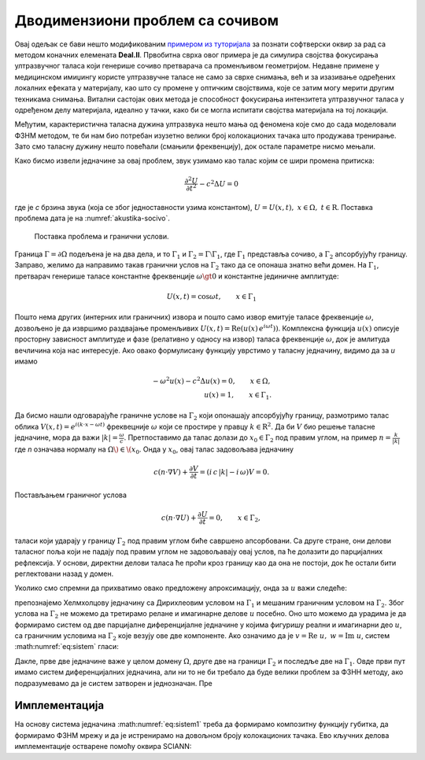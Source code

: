 .. _akustika_socivo:

Дводимензиони проблем са сочивом
======================================

Овај одељак се бави нешто модификованим `примером из туторијала <https://www.dealii.org/current/doxygen/deal.II/step_29.html>`_ за познати софтверски оквир за рад са методом коначних елемената **Deal.II**. Првобитна сврха овог примера је да симулира својства фокусирања ултразвучног таласа који генерише сочиво претварача са променљивом геометријом. Недавне примене у медицинском имиџингу користе ултразвучне таласе не само за сврхе снимања, већ и за изазивање одређених локалних ефеката у материјалу, као што су промене у оптичким својствима, које се затим могу мерити другим техникама снимања. Витални састојак ових метода је способност фокусирања интензитета ултразвучног таласа у одређеном делу материјала, идеално у тачки, како би се могла испитати својства материјала на тој локацији.

Међутим, карактеристична таласна дужина ултразвука нешто мања од феномена које смо до сада моделовали ФЗНМ методом, те би нам био потребан изузетно велики број колокационих тачака што продужава тренирање. Зато смо таласну дужину нешто повећали (смањили фреквенцију), док остале параметре нисмо мењали. 

Како бисмо извели једначине за овај проблем, звук узимамо као талас којим се шири промена притиска: 

.. math::
    \frac{\partial^2 U}{\partial t^2} - c^2 \Delta U = 0


где је *c* брзина звука (која се због једноставности узима константом), :math:`U = U(x,t) ,\; x \in \Omega, \; t \in \mathrm{R}`. Поставка проблема дата је на :numref:`akustika-socivo`.

.. _akustika-socivo:

.. figure:: akustika3.png
    :width: 60%

    Поставка проблема и гранични услови.


Граница :math:`\Gamma=\partial\Omega` подељена је на два дела, и то :math:`\Gamma_1` и :math:`\Gamma_2=\Gamma\setminus\Gamma_1`, где :math:`\Gamma_1` представља сочиво, а :math:`\Gamma_2` апсорбујућу границу. Заправо, желимо да направимо такав гранични услов на :math:`\Gamma_2` тако да се опонаша знатно већи домен. На :math:`\Gamma_1`, претварач генерише таласе константне фреквенције :math:`\omega \gt 0` и константне јединичне амплитуде:

.. math::
    U(x,t) = \cos{\omega t}, \qquad x\in \Gamma_1

Пошто нема других (интерних или граничних) извора и пошто само извор емитује таласе фреквенције :math:`\omega`, дозвољено је да извршимо раздвајање променљивих :math:`U(x,t) = \textrm{Re}\left(u(x)\,e^{i\omega t})\right)`. Комплексна функција :math:`u(x)` описује просторну зависност амплитуде и фазе (релативно у односу на извор) таласа фреквенције :math:`\omega`, док је амлитуда вечличина која нас интересује. Ако овако формулисану функцију уврстимо у таласну једначину, видимо да за *u* имамо

.. math::
    -\omega^2 u(x) - c^2\Delta u(x) = 0, \qquad x \in \Omega, \\
    u(x) = 1,  \qquad x \in \Gamma_1.

Да бисмо нашли одговарајуће граничне услове на :math:`\Gamma_2` који опонашају апсорбујућу границу, размотримо талас облика :math:`V(x,t)=e^{i(k\cdot x - \omega t)}` фреквецније :math:`\omega` који се простире у правцу :math:`k \in {\mathrm{R}^2}`. Да би :math:`V` био решење таласне једначине, мора да важи :math:`|k|=\frac{\omega}{c}`. Претпоставимо да талас долази до :math:`x_0 \in \Gamma_2` под правим углом, на пример :math:`n=\frac{k}{|k|}` где *n* означава нормалу на :math:`\Omega\) \in \(x_0`. Онда у :math:`x_0`, овај талас задовољава једначину

.. math::
    c (n\cdot\nabla V) + \frac{\partial V}{\partial t} = (i\, c\, |k| - i\, \omega) V = 0.

Постављањем граничног услова

.. math::
    c (n\cdot\nabla U) + \frac{\partial U}{\partial t} = 0, \qquad x\in\Gamma_2,

таласи који ударају у границу :math:`\Gamma_2` под правим углом биће савршено апсорбовани. Са друге стране, они делови таласног поља који не падају под правим углом не задовољавају овај услов, па ће долазити до парцијалних рефлексија. У основи, директни делови таласа ће проћи кроз границу као да она не постоји, док ће остали бити реглектовани назад у домен.

Уколико смо спремни да прихватимо овако предложену апроксимацију, онда за :math:`u` важи следеће: 

.. math::
    :label: eq:sistem

    -\omega^2 u - c^2\Delta u = 0, \qquad x \in \Omega, \\
    c (n\cdot\nabla u) + i\,\omega\, u=0, \qquad x \in \Gamma_2, \\
    u=1,  \qquad x \in \Gamma_1.

препознајемо Хелмхолцову једначину са Дирихлеовим условом на :math:`\Gamma_1` и мешаним граничним условом на :math:`\Gamma_2`. Због услова на :math:`\Gamma_2` не можемо да третирамо релане и имагинарне делове :math:`u` посебно. Оно што можемо да урадима је да формирамо систем од две парцијалне диференцијалне једначине у којима фигуришу реални и имагинарни део :math:`u`, са граничним условима на :math:`\Gamma_2` које везују ове две компоненте. Ако означимо да је :math:`v=\textrm{Re}\;u,\; w=\textrm{Im}\;u`, систем :math:numref:`eq:sistem` гласи:  

.. math::
    :label: eq:sistem1

    -\omega^2 v - c^2 \Delta v=0 \quad \\
    -\omega^2 w - c^2 \Delta w=0 \quad \\
    x \in \Omega,
        \\
    c (n\cdot\nabla v) - \omega \, w=0 \quad \\
    c (n\cdot\nabla w) + \omega \, v=0 \quad \\
    x \in \Gamma_2, 
    \\
    v=1 \quad \\
    w=0 \quad \\
    x \in \Gamma_1.

Дакле, прве две једначине важе у целом домену :math:`\Omega`, друге две на граници :math:`\Gamma_2` и последље две на :math:`\Gamma_1`. Овде први пут имамо систем диференцијалних једначина, али ни то не би требало да буде велики проблем за ФЗНН методу, ако подразумевамо да је систем затворен и једнозначан. Пре


Имплементација
-----------------

На основу система једначина :math:numref:`eq:sistem1` треба да формирамо композитну функцију губитка, да формирамо ФЗНМ мрежу и да је истренирамо на довољном броју колокационих тачака. Ево кључних делова имплементације остварене помоћу оквира SCIANN:

